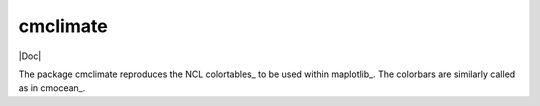 cmclimate
=========

|Build| |Coverage| |Doc| |DOI|

The package cmclimate reproduces the NCL colortables_ to be used within
maplotlib_. The colorbars are similarly called as in cmocean_.


.. _colortables:: http://xscale.readthedocs.io/en/latest/
.. _matplotlib:: https://matplotlib.org/
.. _cmocean:: https://matplotlib.org/cmocean/

.. |DOI| image:: https://zenodo.org/badge/81343270.svg
   :target: https://zenodo.org/badge/latestdoi/81343270
.. |Build| image:: https://travis-ci.org/serazing/cmclimate.svg
   :target: https://travis-ci.org/serazing/cmclimate
.. |Coverage| image:: https://coveralls.io/repos/serazing/cmclimate/badge.svg
   :target: https://coveralls.io/r/serazing/cmclimate
   :alt: Coverage status

